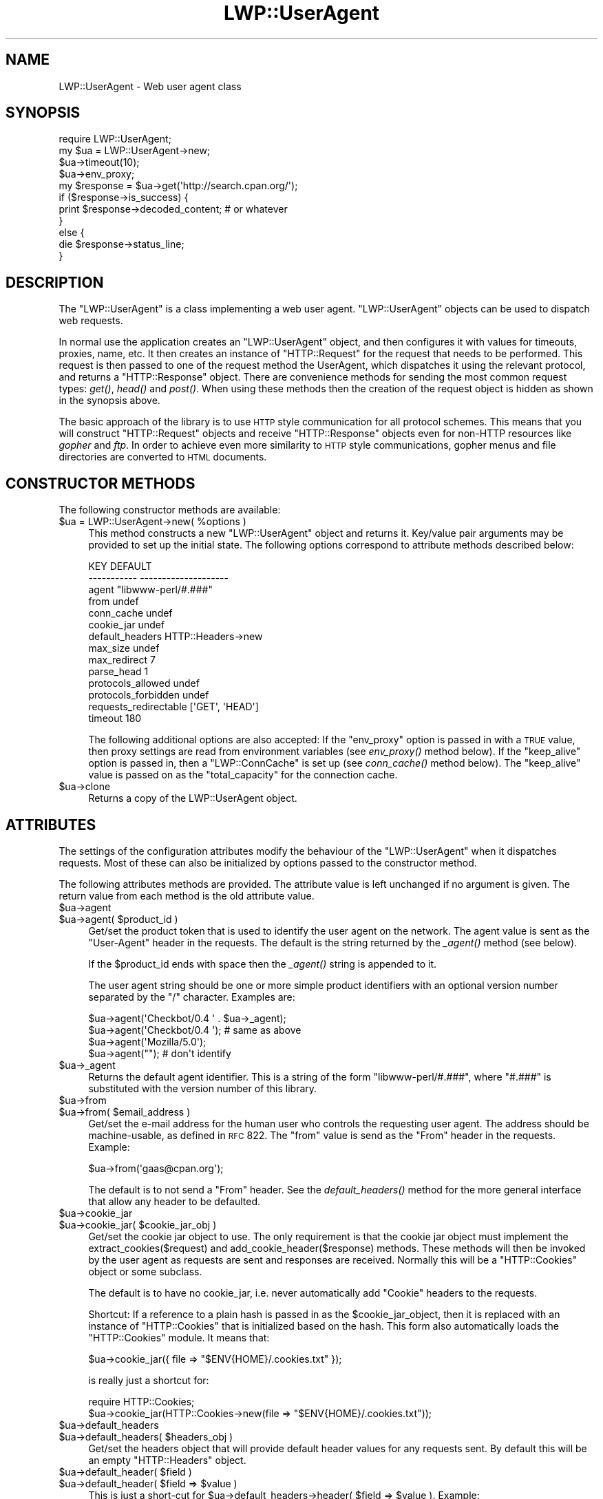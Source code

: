 .\" Automatically generated by Pod::Man 2.1801 (Pod::Simple 3.05)
.\"
.\" Standard preamble:
.\" ========================================================================
.de Sp \" Vertical space (when we can't use .PP)
.if t .sp .5v
.if n .sp
..
.de Vb \" Begin verbatim text
.ft CW
.nf
.ne \\$1
..
.de Ve \" End verbatim text
.ft R
.fi
..
.\" Set up some character translations and predefined strings.  \*(-- will
.\" give an unbreakable dash, \*(PI will give pi, \*(L" will give a left
.\" double quote, and \*(R" will give a right double quote.  \*(C+ will
.\" give a nicer C++.  Capital omega is used to do unbreakable dashes and
.\" therefore won't be available.  \*(C` and \*(C' expand to `' in nroff,
.\" nothing in troff, for use with C<>.
.tr \(*W-
.ds C+ C\v'-.1v'\h'-1p'\s-2+\h'-1p'+\s0\v'.1v'\h'-1p'
.ie n \{\
.    ds -- \(*W-
.    ds PI pi
.    if (\n(.H=4u)&(1m=24u) .ds -- \(*W\h'-12u'\(*W\h'-12u'-\" diablo 10 pitch
.    if (\n(.H=4u)&(1m=20u) .ds -- \(*W\h'-12u'\(*W\h'-8u'-\"  diablo 12 pitch
.    ds L" ""
.    ds R" ""
.    ds C` ""
.    ds C' ""
'br\}
.el\{\
.    ds -- \|\(em\|
.    ds PI \(*p
.    ds L" ``
.    ds R" ''
'br\}
.\"
.\" Escape single quotes in literal strings from groff's Unicode transform.
.ie \n(.g .ds Aq \(aq
.el       .ds Aq '
.\"
.\" If the F register is turned on, we'll generate index entries on stderr for
.\" titles (.TH), headers (.SH), subsections (.SS), items (.Ip), and index
.\" entries marked with X<> in POD.  Of course, you'll have to process the
.\" output yourself in some meaningful fashion.
.ie \nF \{\
.    de IX
.    tm Index:\\$1\t\\n%\t"\\$2"
..
.    nr % 0
.    rr F
.\}
.el \{\
.    de IX
..
.\}
.\"
.\" Accent mark definitions (@(#)ms.acc 1.5 88/02/08 SMI; from UCB 4.2).
.\" Fear.  Run.  Save yourself.  No user-serviceable parts.
.    \" fudge factors for nroff and troff
.if n \{\
.    ds #H 0
.    ds #V .8m
.    ds #F .3m
.    ds #[ \f1
.    ds #] \fP
.\}
.if t \{\
.    ds #H ((1u-(\\\\n(.fu%2u))*.13m)
.    ds #V .6m
.    ds #F 0
.    ds #[ \&
.    ds #] \&
.\}
.    \" simple accents for nroff and troff
.if n \{\
.    ds ' \&
.    ds ` \&
.    ds ^ \&
.    ds , \&
.    ds ~ ~
.    ds /
.\}
.if t \{\
.    ds ' \\k:\h'-(\\n(.wu*8/10-\*(#H)'\'\h"|\\n:u"
.    ds ` \\k:\h'-(\\n(.wu*8/10-\*(#H)'\`\h'|\\n:u'
.    ds ^ \\k:\h'-(\\n(.wu*10/11-\*(#H)'^\h'|\\n:u'
.    ds , \\k:\h'-(\\n(.wu*8/10)',\h'|\\n:u'
.    ds ~ \\k:\h'-(\\n(.wu-\*(#H-.1m)'~\h'|\\n:u'
.    ds / \\k:\h'-(\\n(.wu*8/10-\*(#H)'\z\(sl\h'|\\n:u'
.\}
.    \" troff and (daisy-wheel) nroff accents
.ds : \\k:\h'-(\\n(.wu*8/10-\*(#H+.1m+\*(#F)'\v'-\*(#V'\z.\h'.2m+\*(#F'.\h'|\\n:u'\v'\*(#V'
.ds 8 \h'\*(#H'\(*b\h'-\*(#H'
.ds o \\k:\h'-(\\n(.wu+\w'\(de'u-\*(#H)/2u'\v'-.3n'\*(#[\z\(de\v'.3n'\h'|\\n:u'\*(#]
.ds d- \h'\*(#H'\(pd\h'-\w'~'u'\v'-.25m'\f2\(hy\fP\v'.25m'\h'-\*(#H'
.ds D- D\\k:\h'-\w'D'u'\v'-.11m'\z\(hy\v'.11m'\h'|\\n:u'
.ds th \*(#[\v'.3m'\s+1I\s-1\v'-.3m'\h'-(\w'I'u*2/3)'\s-1o\s+1\*(#]
.ds Th \*(#[\s+2I\s-2\h'-\w'I'u*3/5'\v'-.3m'o\v'.3m'\*(#]
.ds ae a\h'-(\w'a'u*4/10)'e
.ds Ae A\h'-(\w'A'u*4/10)'E
.    \" corrections for vroff
.if v .ds ~ \\k:\h'-(\\n(.wu*9/10-\*(#H)'\s-2\u~\d\s+2\h'|\\n:u'
.if v .ds ^ \\k:\h'-(\\n(.wu*10/11-\*(#H)'\v'-.4m'^\v'.4m'\h'|\\n:u'
.    \" for low resolution devices (crt and lpr)
.if \n(.H>23 .if \n(.V>19 \
\{\
.    ds : e
.    ds 8 ss
.    ds o a
.    ds d- d\h'-1'\(ga
.    ds D- D\h'-1'\(hy
.    ds th \o'bp'
.    ds Th \o'LP'
.    ds ae ae
.    ds Ae AE
.\}
.rm #[ #] #H #V #F C
.\" ========================================================================
.\"
.IX Title "LWP::UserAgent 3pm"
.TH LWP::UserAgent 3pm "2009-07-07" "perl v5.10.0" "User Contributed Perl Documentation"
.\" For nroff, turn off justification.  Always turn off hyphenation; it makes
.\" way too many mistakes in technical documents.
.if n .ad l
.nh
.SH "NAME"
LWP::UserAgent \- Web user agent class
.SH "SYNOPSIS"
.IX Header "SYNOPSIS"
.Vb 1
\& require LWP::UserAgent;
\& 
\& my $ua = LWP::UserAgent\->new;
\& $ua\->timeout(10);
\& $ua\->env_proxy;
\& 
\& my $response = $ua\->get(\*(Aqhttp://search.cpan.org/\*(Aq);
\& 
\& if ($response\->is_success) {
\&     print $response\->decoded_content;  # or whatever
\& }
\& else {
\&     die $response\->status_line;
\& }
.Ve
.SH "DESCRIPTION"
.IX Header "DESCRIPTION"
The \f(CW\*(C`LWP::UserAgent\*(C'\fR is a class implementing a web user agent.
\&\f(CW\*(C`LWP::UserAgent\*(C'\fR objects can be used to dispatch web requests.
.PP
In normal use the application creates an \f(CW\*(C`LWP::UserAgent\*(C'\fR object, and
then configures it with values for timeouts, proxies, name, etc. It
then creates an instance of \f(CW\*(C`HTTP::Request\*(C'\fR for the request that
needs to be performed. This request is then passed to one of the
request method the UserAgent, which dispatches it using the relevant
protocol, and returns a \f(CW\*(C`HTTP::Response\*(C'\fR object.  There are
convenience methods for sending the most common request types: \fIget()\fR,
\&\fIhead()\fR and \fIpost()\fR.  When using these methods then the creation of the
request object is hidden as shown in the synopsis above.
.PP
The basic approach of the library is to use \s-1HTTP\s0 style communication
for all protocol schemes.  This means that you will construct
\&\f(CW\*(C`HTTP::Request\*(C'\fR objects and receive \f(CW\*(C`HTTP::Response\*(C'\fR objects even
for non-HTTP resources like \fIgopher\fR and \fIftp\fR.  In order to achieve
even more similarity to \s-1HTTP\s0 style communications, gopher menus and
file directories are converted to \s-1HTML\s0 documents.
.SH "CONSTRUCTOR METHODS"
.IX Header "CONSTRUCTOR METHODS"
The following constructor methods are available:
.ie n .IP "$ua = LWP::UserAgent\->new( %options )" 4
.el .IP "\f(CW$ua\fR = LWP::UserAgent\->new( \f(CW%options\fR )" 4
.IX Item "$ua = LWP::UserAgent->new( %options )"
This method constructs a new \f(CW\*(C`LWP::UserAgent\*(C'\fR object and returns it.
Key/value pair arguments may be provided to set up the initial state.
The following options correspond to attribute methods described below:
.Sp
.Vb 10
\&   KEY                     DEFAULT
\&   \-\-\-\-\-\-\-\-\-\-\-             \-\-\-\-\-\-\-\-\-\-\-\-\-\-\-\-\-\-\-\-
\&   agent                   "libwww\-perl/#.###"
\&   from                    undef
\&   conn_cache              undef
\&   cookie_jar              undef
\&   default_headers         HTTP::Headers\->new
\&   max_size                undef
\&   max_redirect            7
\&   parse_head              1
\&   protocols_allowed       undef
\&   protocols_forbidden     undef
\&   requests_redirectable   [\*(AqGET\*(Aq, \*(AqHEAD\*(Aq]
\&   timeout                 180
.Ve
.Sp
The following additional options are also accepted: If the
\&\f(CW\*(C`env_proxy\*(C'\fR option is passed in with a \s-1TRUE\s0 value, then proxy
settings are read from environment variables (see \fIenv_proxy()\fR method
below).  If the \f(CW\*(C`keep_alive\*(C'\fR option is passed in, then a
\&\f(CW\*(C`LWP::ConnCache\*(C'\fR is set up (see \fIconn_cache()\fR method below).  The
\&\f(CW\*(C`keep_alive\*(C'\fR value is passed on as the \f(CW\*(C`total_capacity\*(C'\fR for the
connection cache.
.ie n .IP "$ua\->clone" 4
.el .IP "\f(CW$ua\fR\->clone" 4
.IX Item "$ua->clone"
Returns a copy of the LWP::UserAgent object.
.SH "ATTRIBUTES"
.IX Header "ATTRIBUTES"
The settings of the configuration attributes modify the behaviour of the
\&\f(CW\*(C`LWP::UserAgent\*(C'\fR when it dispatches requests.  Most of these can also
be initialized by options passed to the constructor method.
.PP
The following attributes methods are provided.  The attribute value is
left unchanged if no argument is given.  The return value from each
method is the old attribute value.
.ie n .IP "$ua\->agent" 4
.el .IP "\f(CW$ua\fR\->agent" 4
.IX Item "$ua->agent"
.PD 0
.ie n .IP "$ua\->agent( $product_id )" 4
.el .IP "\f(CW$ua\fR\->agent( \f(CW$product_id\fR )" 4
.IX Item "$ua->agent( $product_id )"
.PD
Get/set the product token that is used to identify the user agent on
the network.  The agent value is sent as the \*(L"User-Agent\*(R" header in
the requests.  The default is the string returned by the \fI_agent()\fR
method (see below).
.Sp
If the \f(CW$product_id\fR ends with space then the \fI_agent()\fR string is
appended to it.
.Sp
The user agent string should be one or more simple product identifiers
with an optional version number separated by the \*(L"/\*(R" character.
Examples are:
.Sp
.Vb 4
\&  $ua\->agent(\*(AqCheckbot/0.4 \*(Aq . $ua\->_agent);
\&  $ua\->agent(\*(AqCheckbot/0.4 \*(Aq);    # same as above
\&  $ua\->agent(\*(AqMozilla/5.0\*(Aq);
\&  $ua\->agent("");                 # don\*(Aqt identify
.Ve
.ie n .IP "$ua\->_agent" 4
.el .IP "\f(CW$ua\fR\->_agent" 4
.IX Item "$ua->_agent"
Returns the default agent identifier.  This is a string of the form
\&\*(L"libwww\-perl/#.###\*(R", where \*(L"#.###\*(R" is substituted with the version number
of this library.
.ie n .IP "$ua\->from" 4
.el .IP "\f(CW$ua\fR\->from" 4
.IX Item "$ua->from"
.PD 0
.ie n .IP "$ua\->from( $email_address )" 4
.el .IP "\f(CW$ua\fR\->from( \f(CW$email_address\fR )" 4
.IX Item "$ua->from( $email_address )"
.PD
Get/set the e\-mail address for the human user who controls
the requesting user agent.  The address should be machine-usable, as
defined in \s-1RFC\s0 822.  The \f(CW\*(C`from\*(C'\fR value is send as the \*(L"From\*(R" header in
the requests.  Example:
.Sp
.Vb 1
\&  $ua\->from(\*(Aqgaas@cpan.org\*(Aq);
.Ve
.Sp
The default is to not send a \*(L"From\*(R" header.  See the \fIdefault_headers()\fR
method for the more general interface that allow any header to be defaulted.
.ie n .IP "$ua\->cookie_jar" 4
.el .IP "\f(CW$ua\fR\->cookie_jar" 4
.IX Item "$ua->cookie_jar"
.PD 0
.ie n .IP "$ua\->cookie_jar( $cookie_jar_obj )" 4
.el .IP "\f(CW$ua\fR\->cookie_jar( \f(CW$cookie_jar_obj\fR )" 4
.IX Item "$ua->cookie_jar( $cookie_jar_obj )"
.PD
Get/set the cookie jar object to use.  The only requirement is that
the cookie jar object must implement the extract_cookies($request) and
add_cookie_header($response) methods.  These methods will then be
invoked by the user agent as requests are sent and responses are
received.  Normally this will be a \f(CW\*(C`HTTP::Cookies\*(C'\fR object or some
subclass.
.Sp
The default is to have no cookie_jar, i.e. never automatically add
\&\*(L"Cookie\*(R" headers to the requests.
.Sp
Shortcut: If a reference to a plain hash is passed in as the
\&\f(CW$cookie_jar_object\fR, then it is replaced with an instance of
\&\f(CW\*(C`HTTP::Cookies\*(C'\fR that is initialized based on the hash.  This form also
automatically loads the \f(CW\*(C`HTTP::Cookies\*(C'\fR module.  It means that:
.Sp
.Vb 1
\&  $ua\->cookie_jar({ file => "$ENV{HOME}/.cookies.txt" });
.Ve
.Sp
is really just a shortcut for:
.Sp
.Vb 2
\&  require HTTP::Cookies;
\&  $ua\->cookie_jar(HTTP::Cookies\->new(file => "$ENV{HOME}/.cookies.txt"));
.Ve
.ie n .IP "$ua\->default_headers" 4
.el .IP "\f(CW$ua\fR\->default_headers" 4
.IX Item "$ua->default_headers"
.PD 0
.ie n .IP "$ua\->default_headers( $headers_obj )" 4
.el .IP "\f(CW$ua\fR\->default_headers( \f(CW$headers_obj\fR )" 4
.IX Item "$ua->default_headers( $headers_obj )"
.PD
Get/set the headers object that will provide default header values for
any requests sent.  By default this will be an empty \f(CW\*(C`HTTP::Headers\*(C'\fR
object.
.ie n .IP "$ua\->default_header( $field )" 4
.el .IP "\f(CW$ua\fR\->default_header( \f(CW$field\fR )" 4
.IX Item "$ua->default_header( $field )"
.PD 0
.ie n .IP "$ua\->default_header( $field => $value )" 4
.el .IP "\f(CW$ua\fR\->default_header( \f(CW$field\fR => \f(CW$value\fR )" 4
.IX Item "$ua->default_header( $field => $value )"
.PD
This is just a short-cut for \f(CW$ua\fR\->default_headers\->header( \f(CW$field\fR =>
\&\f(CW$value\fR ). Example:
.Sp
.Vb 2
\&  $ua\->default_header(\*(AqAccept\-Encoding\*(Aq => scalar HTTP::Message::decodable());
\&  $ua\->default_header(\*(AqAccept\-Language\*(Aq => "no, en");
.Ve
.ie n .IP "$ua\->conn_cache" 4
.el .IP "\f(CW$ua\fR\->conn_cache" 4
.IX Item "$ua->conn_cache"
.PD 0
.ie n .IP "$ua\->conn_cache( $cache_obj )" 4
.el .IP "\f(CW$ua\fR\->conn_cache( \f(CW$cache_obj\fR )" 4
.IX Item "$ua->conn_cache( $cache_obj )"
.PD
Get/set the \f(CW\*(C`LWP::ConnCache\*(C'\fR object to use.  See LWP::ConnCache
for details.
.ie n .IP "$ua\->credentials( $netloc, $realm )" 4
.el .IP "\f(CW$ua\fR\->credentials( \f(CW$netloc\fR, \f(CW$realm\fR )" 4
.IX Item "$ua->credentials( $netloc, $realm )"
.PD 0
.ie n .IP "$ua\->credentials( $netloc, $realm, $uname, $pass )" 4
.el .IP "\f(CW$ua\fR\->credentials( \f(CW$netloc\fR, \f(CW$realm\fR, \f(CW$uname\fR, \f(CW$pass\fR )" 4
.IX Item "$ua->credentials( $netloc, $realm, $uname, $pass )"
.PD
Get/set the user name and password to be used for a realm.
.Sp
The \f(CW$netloc\fR is a string of the form \*(L"<host>:<port>\*(R".  The username and
password will only be passed to this server.  Example:
.Sp
.Vb 1
\&  $ua\->credentials("www.example.com:80", "Some Realm", "foo", "secret");
.Ve
.ie n .IP "$ua\->max_size" 4
.el .IP "\f(CW$ua\fR\->max_size" 4
.IX Item "$ua->max_size"
.PD 0
.ie n .IP "$ua\->max_size( $bytes )" 4
.el .IP "\f(CW$ua\fR\->max_size( \f(CW$bytes\fR )" 4
.IX Item "$ua->max_size( $bytes )"
.PD
Get/set the size limit for response content.  The default is \f(CW\*(C`undef\*(C'\fR,
which means that there is no limit.  If the returned response content
is only partial, because the size limit was exceeded, then a
\&\*(L"Client-Aborted\*(R" header will be added to the response.  The content
might end up longer than \f(CW\*(C`max_size\*(C'\fR as we abort once appending a
chunk of data makes the length exceed the limit.  The \*(L"Content-Length\*(R"
header, if present, will indicate the length of the full content and
will normally not be the same as \f(CW\*(C`length($res\->content)\*(C'\fR.
.ie n .IP "$ua\->max_redirect" 4
.el .IP "\f(CW$ua\fR\->max_redirect" 4
.IX Item "$ua->max_redirect"
.PD 0
.ie n .IP "$ua\->max_redirect( $n )" 4
.el .IP "\f(CW$ua\fR\->max_redirect( \f(CW$n\fR )" 4
.IX Item "$ua->max_redirect( $n )"
.PD
This reads or sets the object's limit of how many times it will obey
redirection responses in a given request cycle.
.Sp
By default, the value is 7. This means that if you call \fIrequest()\fR
method and the response is a redirect elsewhere which is in turn a
redirect, and so on seven times, then \s-1LWP\s0 gives up after that seventh
request.
.ie n .IP "$ua\->parse_head" 4
.el .IP "\f(CW$ua\fR\->parse_head" 4
.IX Item "$ua->parse_head"
.PD 0
.ie n .IP "$ua\->parse_head( $boolean )" 4
.el .IP "\f(CW$ua\fR\->parse_head( \f(CW$boolean\fR )" 4
.IX Item "$ua->parse_head( $boolean )"
.PD
Get/set a value indicating whether we should initialize response
headers from the <head> section of \s-1HTML\s0 documents. The default is
\&\s-1TRUE\s0.  Do not turn this off, unless you know what you are doing.
.ie n .IP "$ua\->protocols_allowed" 4
.el .IP "\f(CW$ua\fR\->protocols_allowed" 4
.IX Item "$ua->protocols_allowed"
.PD 0
.ie n .IP "$ua\->protocols_allowed( \e@protocols )" 4
.el .IP "\f(CW$ua\fR\->protocols_allowed( \e@protocols )" 4
.IX Item "$ua->protocols_allowed( @protocols )"
.PD
This reads (or sets) this user agent's list of protocols that the
request methods will exclusively allow.  The protocol names are case
insensitive.
.Sp
For example: \f(CW\*(C`$ua\->protocols_allowed( [ \*(Aqhttp\*(Aq, \*(Aqhttps\*(Aq] );\*(C'\fR
means that this user agent will \fIallow only\fR those protocols,
and attempts to use this user agent to access URLs with any other
schemes (like \*(L"ftp://...\*(R") will result in a 500 error.
.Sp
To delete the list, call: \f(CW\*(C`$ua\->protocols_allowed(undef)\*(C'\fR
.Sp
By default, an object has neither a \f(CW\*(C`protocols_allowed\*(C'\fR list, nor a
\&\f(CW\*(C`protocols_forbidden\*(C'\fR list.
.Sp
Note that having a \f(CW\*(C`protocols_allowed\*(C'\fR list causes any
\&\f(CW\*(C`protocols_forbidden\*(C'\fR list to be ignored.
.ie n .IP "$ua\->protocols_forbidden" 4
.el .IP "\f(CW$ua\fR\->protocols_forbidden" 4
.IX Item "$ua->protocols_forbidden"
.PD 0
.ie n .IP "$ua\->protocols_forbidden( \e@protocols )" 4
.el .IP "\f(CW$ua\fR\->protocols_forbidden( \e@protocols )" 4
.IX Item "$ua->protocols_forbidden( @protocols )"
.PD
This reads (or sets) this user agent's list of protocols that the
request method will \fInot\fR allow. The protocol names are case
insensitive.
.Sp
For example: \f(CW\*(C`$ua\->protocols_forbidden( [ \*(Aqfile\*(Aq, \*(Aqmailto\*(Aq] );\*(C'\fR
means that this user agent will \fInot\fR allow those protocols, and
attempts to use this user agent to access URLs with those schemes
will result in a 500 error.
.Sp
To delete the list, call: \f(CW\*(C`$ua\->protocols_forbidden(undef)\*(C'\fR
.ie n .IP "$ua\->requests_redirectable" 4
.el .IP "\f(CW$ua\fR\->requests_redirectable" 4
.IX Item "$ua->requests_redirectable"
.PD 0
.ie n .IP "$ua\->requests_redirectable( \e@requests )" 4
.el .IP "\f(CW$ua\fR\->requests_redirectable( \e@requests )" 4
.IX Item "$ua->requests_redirectable( @requests )"
.PD
This reads or sets the object's list of request names that
\&\f(CW\*(C`$ua\->redirect_ok(...)\*(C'\fR will allow redirection for.  By
default, this is \f(CW\*(C`[\*(AqGET\*(Aq, \*(AqHEAD\*(Aq]\*(C'\fR, as per \s-1RFC\s0 2616.  To
change to include '\s-1POST\s0', consider:
.Sp
.Vb 1
\&   push @{ $ua\->requests_redirectable }, \*(AqPOST\*(Aq;
.Ve
.ie n .IP "$ua\->show_progress" 4
.el .IP "\f(CW$ua\fR\->show_progress" 4
.IX Item "$ua->show_progress"
.PD 0
.ie n .IP "$ua\->show_progress( $boolean )" 4
.el .IP "\f(CW$ua\fR\->show_progress( \f(CW$boolean\fR )" 4
.IX Item "$ua->show_progress( $boolean )"
.PD
Get/set a value indicating whether a progress bar should be displayed
on on the terminal as requests are processed. The default is \s-1FALSE\s0.
.ie n .IP "$ua\->timeout" 4
.el .IP "\f(CW$ua\fR\->timeout" 4
.IX Item "$ua->timeout"
.PD 0
.ie n .IP "$ua\->timeout( $secs )" 4
.el .IP "\f(CW$ua\fR\->timeout( \f(CW$secs\fR )" 4
.IX Item "$ua->timeout( $secs )"
.PD
Get/set the timeout value in seconds. The default \fItimeout()\fR value is
180 seconds, i.e. 3 minutes.
.Sp
The requests is aborted if no activity on the connection to the server
is observed for \f(CW\*(C`timeout\*(C'\fR seconds.  This means that the time it takes
for the complete transaction and the \fIrequest()\fR method to actually
return might be longer.
.SS "Proxy attributes"
.IX Subsection "Proxy attributes"
The following methods set up when requests should be passed via a
proxy server.
.ie n .IP "$ua\->proxy(\e@schemes, $proxy_url)" 4
.el .IP "\f(CW$ua\fR\->proxy(\e@schemes, \f(CW$proxy_url\fR)" 4
.IX Item "$ua->proxy(@schemes, $proxy_url)"
.PD 0
.ie n .IP "$ua\->proxy($scheme, $proxy_url)" 4
.el .IP "\f(CW$ua\fR\->proxy($scheme, \f(CW$proxy_url\fR)" 4
.IX Item "$ua->proxy($scheme, $proxy_url)"
.PD
Set/retrieve proxy \s-1URL\s0 for a scheme:
.Sp
.Vb 2
\& $ua\->proxy([\*(Aqhttp\*(Aq, \*(Aqftp\*(Aq], \*(Aqhttp://proxy.sn.no:8001/\*(Aq);
\& $ua\->proxy(\*(Aqgopher\*(Aq, \*(Aqhttp://proxy.sn.no:8001/\*(Aq);
.Ve
.Sp
The first form specifies that the \s-1URL\s0 is to be used for proxying of
access methods listed in the list in the first method argument,
i.e. 'http' and 'ftp'.
.Sp
The second form shows a shorthand form for specifying
proxy \s-1URL\s0 for a single access scheme.
.ie n .IP "$ua\->no_proxy( $domain, ... )" 4
.el .IP "\f(CW$ua\fR\->no_proxy( \f(CW$domain\fR, ... )" 4
.IX Item "$ua->no_proxy( $domain, ... )"
Do not proxy requests to the given domains.  Calling no_proxy without
any domains clears the list of domains. Eg:
.Sp
.Vb 1
\& $ua\->no_proxy(\*(Aqlocalhost\*(Aq, \*(Aqexample.com\*(Aq);
.Ve
.ie n .IP "$ua\->env_proxy" 4
.el .IP "\f(CW$ua\fR\->env_proxy" 4
.IX Item "$ua->env_proxy"
Load proxy settings from *_proxy environment variables.  You might
specify proxies like this (sh-syntax):
.Sp
.Vb 4
\&  gopher_proxy=http://proxy.my.place/
\&  wais_proxy=http://proxy.my.place/
\&  no_proxy="localhost,example.com"
\&  export gopher_proxy wais_proxy no_proxy
.Ve
.Sp
csh or tcsh users should use the \f(CW\*(C`setenv\*(C'\fR command to define these
environment variables.
.Sp
On systems with case insensitive environment variables there exists a
name clash between the \s-1CGI\s0 environment variables and the \f(CW\*(C`HTTP_PROXY\*(C'\fR
environment variable normally picked up by \fIenv_proxy()\fR.  Because of
this \f(CW\*(C`HTTP_PROXY\*(C'\fR is not honored for \s-1CGI\s0 scripts.  The
\&\f(CW\*(C`CGI_HTTP_PROXY\*(C'\fR environment variable can be used instead.
.SS "Handlers"
.IX Subsection "Handlers"
Handlers are code that injected at various phases during the
processing of requests.  The following methods are provided to manage
the active handlers:
.ie n .IP "$ua\->add_handler( $phase => \e&cb, %matchspec )" 4
.el .IP "\f(CW$ua\fR\->add_handler( \f(CW$phase\fR => \e&cb, \f(CW%matchspec\fR )" 4
.IX Item "$ua->add_handler( $phase => &cb, %matchspec )"
Add handler to be invoked in the given processing phase.  For how to
specify \f(CW%matchspec\fR see \*(L"Matching\*(R" in HTTP::Config.
.Sp
The possible values \f(CW$phase\fR and the corresponding callback signatures are:
.RS 4
.ie n .IP "request_preprepare => sub { my($request, $ua, $h) = @_; ... }" 4
.el .IP "request_preprepare => sub { my($request, \f(CW$ua\fR, \f(CW$h\fR) = \f(CW@_\fR; ... }" 4
.IX Item "request_preprepare => sub { my($request, $ua, $h) = @_; ... }"
The handler is called before the \f(CW\*(C`request_prepare\*(C'\fR and other standard
initialization of of the request.  This can be used to set up headers
and attributes that the \f(CW\*(C`request_prepare\*(C'\fR handler depends on.  Proxy
initialization should take place here; but in general don't register
handlers for this phase.
.ie n .IP "request_prepare => sub { my($request, $ua, $h) = @_; ... }" 4
.el .IP "request_prepare => sub { my($request, \f(CW$ua\fR, \f(CW$h\fR) = \f(CW@_\fR; ... }" 4
.IX Item "request_prepare => sub { my($request, $ua, $h) = @_; ... }"
The handler is called before the request is sent and can modify the
request any way it see fit.  This can for instance be used to add
certain headers to specific requests.
.Sp
The method can assign a new request object to \f(CW$_\fR[0] to replace the
request that is sent fully.
.Sp
The return value from the callback is ignored.  If an exceptions is
raised it will abort the request and make the request method return a
\&\*(L"400 Bad request\*(R" response.
.ie n .IP "request_send => sub { my($request, $ua, $h) = @_; ... }" 4
.el .IP "request_send => sub { my($request, \f(CW$ua\fR, \f(CW$h\fR) = \f(CW@_\fR; ... }" 4
.IX Item "request_send => sub { my($request, $ua, $h) = @_; ... }"
This handler get a chance of handling requests before it's sent to the
protocol handlers.  It should return an HTTP::Response object if it
wishes to terminate the processing; otherwise it should return nothing.
.Sp
The \f(CW\*(C`response_header\*(C'\fR and \f(CW\*(C`response_data\*(C'\fR handlers will not be
invoked for this response, but the \f(CW\*(C`response_done\*(C'\fR will be.
.ie n .IP "response_header => sub { my($response, $ua, $h) = @_; ... }" 4
.el .IP "response_header => sub { my($response, \f(CW$ua\fR, \f(CW$h\fR) = \f(CW@_\fR; ... }" 4
.IX Item "response_header => sub { my($response, $ua, $h) = @_; ... }"
This handler is called right after the response headers have been
received, but before any content data.  The handler might set up
handlers for data and might croak to abort the request.
.Sp
The handler might set the \f(CW$response\fR\->{default_add_content} value to
control if any received data should be added to the response object
directly.  This will initially be false if the \f(CW$ua\fR\->\fIrequest()\fR method
was called with a ':content_filename' or ':content_callbak' argument;
otherwise true.
.ie n .IP "response_data => sub { my($response, $ua, $h, $data) = @_; ... }" 4
.el .IP "response_data => sub { my($response, \f(CW$ua\fR, \f(CW$h\fR, \f(CW$data\fR) = \f(CW@_\fR; ... }" 4
.IX Item "response_data => sub { my($response, $ua, $h, $data) = @_; ... }"
This handlers is called for each chunk of data received for the
response.  The handler might croak to abort the request.
.Sp
This handler need to return a \s-1TRUE\s0 value to be called again for
subsequent chunks for the same request.
.ie n .IP "response_done => sub { my($response, $ua, $h) = @_; ... }" 4
.el .IP "response_done => sub { my($response, \f(CW$ua\fR, \f(CW$h\fR) = \f(CW@_\fR; ... }" 4
.IX Item "response_done => sub { my($response, $ua, $h) = @_; ... }"
The handler is called after the response has been fully received, but
before any redirect handling is attempted.  The handler can be used to
extract information or modify the response.
.ie n .IP "response_redirect => sub { my($response, $ua, $h) = @_; ... }" 4
.el .IP "response_redirect => sub { my($response, \f(CW$ua\fR, \f(CW$h\fR) = \f(CW@_\fR; ... }" 4
.IX Item "response_redirect => sub { my($response, $ua, $h) = @_; ... }"
The handler is called in \f(CW$ua\fR\->request after \f(CW\*(C`response_done\*(C'\fR.  If the
handler return an HTTP::Request object we'll start over with processing
this request instead.
.RE
.RS 4
.RE
.ie n .IP "$ua\->remove_handler( undef, %matchspec )" 4
.el .IP "\f(CW$ua\fR\->remove_handler( undef, \f(CW%matchspec\fR )" 4
.IX Item "$ua->remove_handler( undef, %matchspec )"
.PD 0
.ie n .IP "$ua\->remove_handler( $phase, %matchspec )" 4
.el .IP "\f(CW$ua\fR\->remove_handler( \f(CW$phase\fR, \f(CW%matchspec\fR )" 4
.IX Item "$ua->remove_handler( $phase, %matchspec )"
.PD
Remove handlers that match the given \f(CW%matchspec\fR.  If \f(CW$phase\fR is not
provided remove handlers from all phases.
.Sp
Be careful as calling this function with \f(CW%matchspec\fR that is not not
specific enough can remove handlers not owned by you.  It's probably
better to use the \fIset_my_handler()\fR method instead.
.Sp
The removed handlers are returned.
.ie n .IP "$ua\->set_my_handler( $phase, $cb, %matchspec )" 4
.el .IP "\f(CW$ua\fR\->set_my_handler( \f(CW$phase\fR, \f(CW$cb\fR, \f(CW%matchspec\fR )" 4
.IX Item "$ua->set_my_handler( $phase, $cb, %matchspec )"
Set handlers private to the executing subroutine.  Works by defaulting
an \f(CW\*(C`owner\*(C'\fR field to the \f(CW%matchhspec\fR that holds the name of the called
subroutine.  You might pass an explicit \f(CW\*(C`owner\*(C'\fR to override this.
.Sp
If \f(CW$cb\fR is passed as \f(CW\*(C`undef\*(C'\fR, remove the handler.
.ie n .IP "$ua\->get_my_handler( $phase, %matchspec )" 4
.el .IP "\f(CW$ua\fR\->get_my_handler( \f(CW$phase\fR, \f(CW%matchspec\fR )" 4
.IX Item "$ua->get_my_handler( $phase, %matchspec )"
.PD 0
.ie n .IP "$ua\->get_my_handler( $phase, %matchspec, $init )" 4
.el .IP "\f(CW$ua\fR\->get_my_handler( \f(CW$phase\fR, \f(CW%matchspec\fR, \f(CW$init\fR )" 4
.IX Item "$ua->get_my_handler( $phase, %matchspec, $init )"
.PD
Will retrieve the matching handler as hash ref.
.Sp
If \f(CW$init\fR is passed passed as a \s-1TRUE\s0 value, create and add the
handler if it's not found.  If \f(CW$init\fR is a subroutine reference, then
it's called with the created handler hash as argument.  This sub might
populate the hash with extra fields; especially the callback.  If
\&\f(CW$init\fR is a hash reference, merge the hashes.
.ie n .IP "$ua\->handlers( $phase, $request )" 4
.el .IP "\f(CW$ua\fR\->handlers( \f(CW$phase\fR, \f(CW$request\fR )" 4
.IX Item "$ua->handlers( $phase, $request )"
.PD 0
.ie n .IP "$ua\->handlers( $phase, $response )" 4
.el .IP "\f(CW$ua\fR\->handlers( \f(CW$phase\fR, \f(CW$response\fR )" 4
.IX Item "$ua->handlers( $phase, $response )"
.PD
Returns the handlers that apply to the given request or response at
the given processing phase.
.SH "REQUEST METHODS"
.IX Header "REQUEST METHODS"
The methods described in this section are used to dispatch requests
via the user agent.  The following request methods are provided:
.ie n .IP "$ua\->get( $url )" 4
.el .IP "\f(CW$ua\fR\->get( \f(CW$url\fR )" 4
.IX Item "$ua->get( $url )"
.PD 0
.ie n .IP "$ua\->get( $url , $field_name => $value, ... )" 4
.el .IP "\f(CW$ua\fR\->get( \f(CW$url\fR , \f(CW$field_name\fR => \f(CW$value\fR, ... )" 4
.IX Item "$ua->get( $url , $field_name => $value, ... )"
.PD
This method will dispatch a \f(CW\*(C`GET\*(C'\fR request on the given \f(CW$url\fR.  Further
arguments can be given to initialize the headers of the request. These
are given as separate name/value pairs.  The return value is a
response object.  See HTTP::Response for a description of the
interface it provides.
.Sp
There will still be a response object returned when \s-1LWP\s0 can't connect to the
server specified in the \s-1URL\s0 or when other failures in protocol handlers occur.
These internal responses use the standard \s-1HTTP\s0 status codes, so the responses
can't be differentiated by testing the response status code alone.  Error
responses that \s-1LWP\s0 generates internally will have the \*(L"Client-Warning\*(R" header
set to the value \*(L"Internal response\*(R".  If you need to differentiate these
internal responses from responses that a remote server actually generates, you
need to test this header value.
.Sp
Fields names that start with \*(L":\*(R" are special.  These will not
initialize headers of the request but will determine how the response
content is treated.  The following special field names are recognized:
.Sp
.Vb 3
\&    :content_file   => $filename
\&    :content_cb     => \e&callback
\&    :read_size_hint => $bytes
.Ve
.Sp
If a \f(CW$filename\fR is provided with the \f(CW\*(C`:content_file\*(C'\fR option, then the
response content will be saved here instead of in the response
object.  If a callback is provided with the \f(CW\*(C`:content_cb\*(C'\fR option then
this function will be called for each chunk of the response content as
it is received from the server.  If neither of these options are
given, then the response content will accumulate in the response
object itself.  This might not be suitable for very large response
bodies.  Only one of \f(CW\*(C`:content_file\*(C'\fR or \f(CW\*(C`:content_cb\*(C'\fR can be
specified.  The content of unsuccessful responses will always
accumulate in the response object itself, regardless of the
\&\f(CW\*(C`:content_file\*(C'\fR or \f(CW\*(C`:content_cb\*(C'\fR options passed in.
.Sp
The \f(CW\*(C`:read_size_hint\*(C'\fR option is passed to the protocol module which
will try to read data from the server in chunks of this size.  A
smaller value for the \f(CW\*(C`:read_size_hint\*(C'\fR will result in a higher
number of callback invocations.
.Sp
The callback function is called with 3 arguments: a chunk of data, a
reference to the response object, and a reference to the protocol
object.  The callback can abort the request by invoking \fIdie()\fR.  The
exception message will show up as the \*(L"X\-Died\*(R" header field in the
response returned by the \fIget()\fR function.
.ie n .IP "$ua\->head( $url )" 4
.el .IP "\f(CW$ua\fR\->head( \f(CW$url\fR )" 4
.IX Item "$ua->head( $url )"
.PD 0
.ie n .IP "$ua\->head( $url , $field_name => $value, ... )" 4
.el .IP "\f(CW$ua\fR\->head( \f(CW$url\fR , \f(CW$field_name\fR => \f(CW$value\fR, ... )" 4
.IX Item "$ua->head( $url , $field_name => $value, ... )"
.PD
This method will dispatch a \f(CW\*(C`HEAD\*(C'\fR request on the given \f(CW$url\fR.
Otherwise it works like the \fIget()\fR method described above.
.ie n .IP "$ua\->post( $url, \e%form )" 4
.el .IP "\f(CW$ua\fR\->post( \f(CW$url\fR, \e%form )" 4
.IX Item "$ua->post( $url, %form )"
.PD 0
.ie n .IP "$ua\->post( $url, \e@form )" 4
.el .IP "\f(CW$ua\fR\->post( \f(CW$url\fR, \e@form )" 4
.IX Item "$ua->post( $url, @form )"
.ie n .IP "$ua\->post( $url, \e%form, $field_name => $value, ... )" 4
.el .IP "\f(CW$ua\fR\->post( \f(CW$url\fR, \e%form, \f(CW$field_name\fR => \f(CW$value\fR, ... )" 4
.IX Item "$ua->post( $url, %form, $field_name => $value, ... )"
.ie n .IP "$ua\->post( $url, $field_name => $value,... Content => \e%form )" 4
.el .IP "\f(CW$ua\fR\->post( \f(CW$url\fR, \f(CW$field_name\fR => \f(CW$value\fR,... Content => \e%form )" 4
.IX Item "$ua->post( $url, $field_name => $value,... Content => %form )"
.ie n .IP "$ua\->post( $url, $field_name => $value,... Content => \e@form )" 4
.el .IP "\f(CW$ua\fR\->post( \f(CW$url\fR, \f(CW$field_name\fR => \f(CW$value\fR,... Content => \e@form )" 4
.IX Item "$ua->post( $url, $field_name => $value,... Content => @form )"
.ie n .IP "$ua\->post( $url, $field_name => $value,... Content => $content )" 4
.el .IP "\f(CW$ua\fR\->post( \f(CW$url\fR, \f(CW$field_name\fR => \f(CW$value\fR,... Content => \f(CW$content\fR )" 4
.IX Item "$ua->post( $url, $field_name => $value,... Content => $content )"
.PD
This method will dispatch a \f(CW\*(C`POST\*(C'\fR request on the given \f(CW$url\fR, with
\&\f(CW%form\fR or \f(CW@form\fR providing the key/value pairs for the fill-in form
content. Additional headers and content options are the same as for
the \fIget()\fR method.
.Sp
This method will use the \s-1\fIPOST\s0()\fR function from \f(CW\*(C`HTTP::Request::Common\*(C'\fR
to build the request.  See HTTP::Request::Common for a details on
how to pass form content and other advanced features.
.ie n .IP "$ua\->mirror( $url, $filename )" 4
.el .IP "\f(CW$ua\fR\->mirror( \f(CW$url\fR, \f(CW$filename\fR )" 4
.IX Item "$ua->mirror( $url, $filename )"
This method will get the document identified by \f(CW$url\fR and store it in
file called \f(CW$filename\fR.  If the file already exists, then the request
will contain an \*(L"If-Modified-Since\*(R" header matching the modification
time of the file.  If the document on the server has not changed since
this time, then nothing happens.  If the document has been updated, it
will be downloaded again.  The modification time of the file will be
forced to match that of the server.
.Sp
The return value is the the response object.
.ie n .IP "$ua\->request( $request )" 4
.el .IP "\f(CW$ua\fR\->request( \f(CW$request\fR )" 4
.IX Item "$ua->request( $request )"
.PD 0
.ie n .IP "$ua\->request( $request, $content_file )" 4
.el .IP "\f(CW$ua\fR\->request( \f(CW$request\fR, \f(CW$content_file\fR )" 4
.IX Item "$ua->request( $request, $content_file )"
.ie n .IP "$ua\->request( $request, $content_cb )" 4
.el .IP "\f(CW$ua\fR\->request( \f(CW$request\fR, \f(CW$content_cb\fR )" 4
.IX Item "$ua->request( $request, $content_cb )"
.ie n .IP "$ua\->request( $request, $content_cb, $read_size_hint )" 4
.el .IP "\f(CW$ua\fR\->request( \f(CW$request\fR, \f(CW$content_cb\fR, \f(CW$read_size_hint\fR )" 4
.IX Item "$ua->request( $request, $content_cb, $read_size_hint )"
.PD
This method will dispatch the given \f(CW$request\fR object.  Normally this
will be an instance of the \f(CW\*(C`HTTP::Request\*(C'\fR class, but any object with
a similar interface will do.  The return value is a response object.
See HTTP::Request and HTTP::Response for a description of the
interface provided by these classes.
.Sp
The \fIrequest()\fR method will process redirects and authentication
responses transparently.  This means that it may actually send several
simple requests via the \fIsimple_request()\fR method described below.
.Sp
The request methods described above; \fIget()\fR, \fIhead()\fR, \fIpost()\fR and
\&\fImirror()\fR, will all dispatch the request they build via this method.
They are convenience methods that simply hides the creation of the
request object for you.
.Sp
The \f(CW$content_file\fR, \f(CW$content_cb\fR and \f(CW$read_size_hint\fR all correspond to
options described with the \fIget()\fR method above.
.Sp
You are allowed to use a \s-1CODE\s0 reference as \f(CW\*(C`content\*(C'\fR in the request
object passed in.  The \f(CW\*(C`content\*(C'\fR function should return the content
when called.  The content can be returned in chunks.  The content
function will be invoked repeatedly until it return an empty string to
signal that there is no more content.
.ie n .IP "$ua\->simple_request( $request )" 4
.el .IP "\f(CW$ua\fR\->simple_request( \f(CW$request\fR )" 4
.IX Item "$ua->simple_request( $request )"
.PD 0
.ie n .IP "$ua\->simple_request( $request, $content_file )" 4
.el .IP "\f(CW$ua\fR\->simple_request( \f(CW$request\fR, \f(CW$content_file\fR )" 4
.IX Item "$ua->simple_request( $request, $content_file )"
.ie n .IP "$ua\->simple_request( $request, $content_cb )" 4
.el .IP "\f(CW$ua\fR\->simple_request( \f(CW$request\fR, \f(CW$content_cb\fR )" 4
.IX Item "$ua->simple_request( $request, $content_cb )"
.ie n .IP "$ua\->simple_request( $request, $content_cb, $read_size_hint )" 4
.el .IP "\f(CW$ua\fR\->simple_request( \f(CW$request\fR, \f(CW$content_cb\fR, \f(CW$read_size_hint\fR )" 4
.IX Item "$ua->simple_request( $request, $content_cb, $read_size_hint )"
.PD
This method dispatches a single request and returns the response
received.  Arguments are the same as for \fIrequest()\fR described above.
.Sp
The difference from \fIrequest()\fR is that \fIsimple_request()\fR will not try to
handle redirects or authentication responses.  The \fIrequest()\fR method
will in fact invoke this method for each simple request it sends.
.ie n .IP "$ua\->is_protocol_supported( $scheme )" 4
.el .IP "\f(CW$ua\fR\->is_protocol_supported( \f(CW$scheme\fR )" 4
.IX Item "$ua->is_protocol_supported( $scheme )"
You can use this method to test whether this user agent object supports the
specified \f(CW\*(C`scheme\*(C'\fR.  (The \f(CW\*(C`scheme\*(C'\fR might be a string (like 'http' or
\&'ftp') or it might be an \s-1URI\s0 object reference.)
.Sp
Whether a scheme is supported, is determined by the user agent's
\&\f(CW\*(C`protocols_allowed\*(C'\fR or \f(CW\*(C`protocols_forbidden\*(C'\fR lists (if any), and by
the capabilities of \s-1LWP\s0.  I.e., this will return \s-1TRUE\s0 only if \s-1LWP\s0
supports this protocol \fIand\fR it's permitted for this particular
object.
.SS "Callback methods"
.IX Subsection "Callback methods"
The following methods will be invoked as requests are processed. These
methods are documented here because subclasses of \f(CW\*(C`LWP::UserAgent\*(C'\fR
might want to override their behaviour.
.ie n .IP "$ua\->prepare_request( $request )" 4
.el .IP "\f(CW$ua\fR\->prepare_request( \f(CW$request\fR )" 4
.IX Item "$ua->prepare_request( $request )"
This method is invoked by \fIsimple_request()\fR.  Its task is to modify the
given \f(CW$request\fR object by setting up various headers based on the
attributes of the user agent. The return value should normally be the
\&\f(CW$request\fR object passed in.  If a different request object is returned
it will be the one actually processed.
.Sp
The headers affected by the base implementation are; \*(L"User-Agent\*(R",
\&\*(L"From\*(R", \*(L"Range\*(R" and \*(L"Cookie\*(R".
.ie n .IP "$ua\->redirect_ok( $prospective_request, $response )" 4
.el .IP "\f(CW$ua\fR\->redirect_ok( \f(CW$prospective_request\fR, \f(CW$response\fR )" 4
.IX Item "$ua->redirect_ok( $prospective_request, $response )"
This method is called by \fIrequest()\fR before it tries to follow a
redirection to the request in \f(CW$response\fR.  This should return a \s-1TRUE\s0
value if this redirection is permissible.  The \f(CW$prospective_request\fR
will be the request to be sent if this method returns \s-1TRUE\s0.
.Sp
The base implementation will return \s-1FALSE\s0 unless the method
is in the object's \f(CW\*(C`requests_redirectable\*(C'\fR list,
\&\s-1FALSE\s0 if the proposed redirection is to a \*(L"file://...\*(R"
\&\s-1URL\s0, and \s-1TRUE\s0 otherwise.
.ie n .IP "$ua\->get_basic_credentials( $realm, $uri, $isproxy )" 4
.el .IP "\f(CW$ua\fR\->get_basic_credentials( \f(CW$realm\fR, \f(CW$uri\fR, \f(CW$isproxy\fR )" 4
.IX Item "$ua->get_basic_credentials( $realm, $uri, $isproxy )"
This is called by \fIrequest()\fR to retrieve credentials for documents
protected by Basic or Digest Authentication.  The arguments passed in
is the \f(CW$realm\fR provided by the server, the \f(CW$uri\fR requested and a boolean
flag to indicate if this is authentication against a proxy server.
.Sp
The method should return a username and password.  It should return an
empty list to abort the authentication resolution attempt.  Subclasses
can override this method to prompt the user for the information. An
example of this can be found in \f(CW\*(C`lwp\-request\*(C'\fR program distributed
with this library.
.Sp
The base implementation simply checks a set of pre-stored member
variables, set up with the \fIcredentials()\fR method.
.ie n .IP "$ua\->progress( $status, $request_or_response )" 4
.el .IP "\f(CW$ua\fR\->progress( \f(CW$status\fR, \f(CW$request_or_response\fR )" 4
.IX Item "$ua->progress( $status, $request_or_response )"
This is called frequently as the response is received regardless of
how the content is processed.  The method is called with \f(CW$status\fR
\&\*(L"begin\*(R" at the start of processing the request and with \f(CW$state\fR \*(L"end\*(R"
before the request method returns.  In between these \f(CW$status\fR will be
the fraction of the response currently received or the string \*(L"tick\*(R"
if the fraction can't be calculated.
.Sp
When \f(CW$status\fR is \*(L"begin\*(R" the second argument is the request object,
otherwise it is the response object.
.SH "SEE ALSO"
.IX Header "SEE ALSO"
See \s-1LWP\s0 for a complete overview of libwww\-perl5.  See lwpcook
and the scripts \fIlwp-request\fR and \fIlwp-download\fR for examples of
usage.
.PP
See HTTP::Request and HTTP::Response for a description of the
message objects dispatched and received.  See HTTP::Request::Common
and HTML::Form for other ways to build request objects.
.PP
See WWW::Mechanize and WWW::Search for examples of more
specialized user agents based on \f(CW\*(C`LWP::UserAgent\*(C'\fR.
.SH "COPYRIGHT"
.IX Header "COPYRIGHT"
Copyright 1995\-2009 Gisle Aas.
.PP
This library is free software; you can redistribute it and/or
modify it under the same terms as Perl itself.
